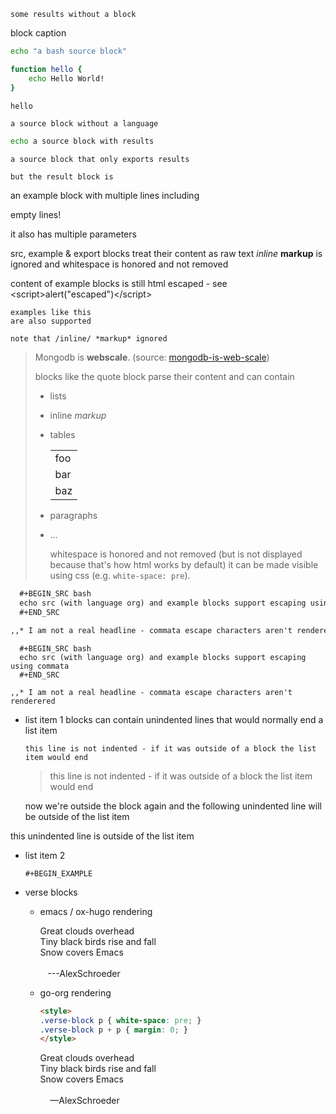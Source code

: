 #+RESULTS:
: some results without a block

#+CAPTION: block caption
#+BEGIN_SRC bash :results raw
echo "a bash source block"

function hello {
    echo Hello World!
}

hello
#+END_SRC

#+BEGIN_SRC
a source block without a language
#+END_SRC


#+BEGIN_SRC bash
echo a source block with results
#+END_SRC

#+RESULTS:
: a source block with results

#+BEGIN_SRC bash :exports none
echo a source block with results that is not exported
#+END_SRC

#+RESULTS:
: a source block with results that is not exported

#+BEGIN_SRC bash :exports results
echo a source block that only exports results
#+END_SRC

#+RESULTS:
: a source block that only exports results

#+begin_src bash :cmdline -foo -bar :exports results
# the code block is not rendered
echo but the result block is
#+end_src

#+RESULTS:
: but the result block is

#+BEGIN_EXAMPLE foo bar baz
an example block with
multiple lines including


empty lines!

it also has multiple parameters

src, example & export blocks treat their content as raw text
/inline/ *markup* is ignored
      and whitespace is honored and not removed

content of example blocks is still html escaped - see <script>alert("escaped")</script>
#+END_EXAMPLE

: examples like this
: are also supported
:
: note that /inline/ *markup* ignored

#+BEGIN_QUOTE
Mongodb is *webscale*. (source: [[http://www.mongodb-is-web-scale.com/][mongodb-is-web-scale]])

blocks like the quote block parse their content and can contain
- lists
- inline /markup/
- tables
  | foo |
  | bar |
  | baz |
- paragraphs
- ...

      whitespace is honored and not removed (but is not displayed because that's how html works by default)
        it can be made visible using css (e.g. =white-space: pre=).
#+END_QUOTE

#+BEGIN_SRC org
  ,#+BEGIN_SRC bash
  echo src (with language org) and example blocks support escaping using commata
  ,#+END_SRC

,,* I am not a real headline - commata escape characters aren't renderered

#+END_SRC

#+BEGIN_EXAMPLE
  ,#+BEGIN_SRC bash
  echo src (with language org) and example blocks support escaping using commata
  ,#+END_SRC

,,* I am not a real headline - commata escape characters aren't renderered
#+END_EXAMPLE

#+BEGIN_EXPORT html
<script>
console.log("Hello World!")
</script>
#+END_EXPORT

#+BEGIN_EXPORT something-other-than-html
I won't be rendered as html
#+END_EXPORT


- list item 1
  blocks can contain unindented lines that would normally end a list item
  #+BEGIN_EXAMPLE
this line is not indented - if it was outside of a block the list item would end
  #+END_EXAMPLE
  #+BEGIN_QUOTE
this line is not indented - if it was outside of a block the list item would end
  #+END_QUOTE
  now we're outside the block again and the following unindented line will be outside of the list item
this unindented line is outside of the list item
- list item 2
  #+BEGIN_SRC
  #+BEGIN_EXAMPLE
  #+END_SRC
  #+END_EXAMPLE

  #+BEGIN_QUOTE
  #+BEGIN_EXAMPLE
  #+END_QUOTE
  #+END_EXAMPLE
  #+END_QUOTE

- verse blocks
  - emacs / ox-hugo rendering
    #+BEGIN_EXPORT html
    <p class="verse">
    Great clouds overhead<br />
    Tiny black birds rise and fall<br />
    Snow covers Emacs<br />
    <br />
    &nbsp;&nbsp;&nbsp;---AlexSchroeder<br />
    </p>
    #+END_EXPORT
  - go-org rendering
    #+BEGIN_SRC html
    <style>
    .verse-block p { white-space: pre; }
    .verse-block p + p { margin: 0; }
    </style>
    #+END_SRC

    #+BEGIN_EXPORT html
    <style>
    .verse-block p { white-space: pre; }
    .verse-block p + p { margin: 0; }
    </style>
    #+END_EXPORT

    #+BEGIN_VERSE
    Great clouds overhead
    Tiny black birds rise and fall
    Snow covers Emacs

        ---AlexSchroeder
    #+END_VERSE
